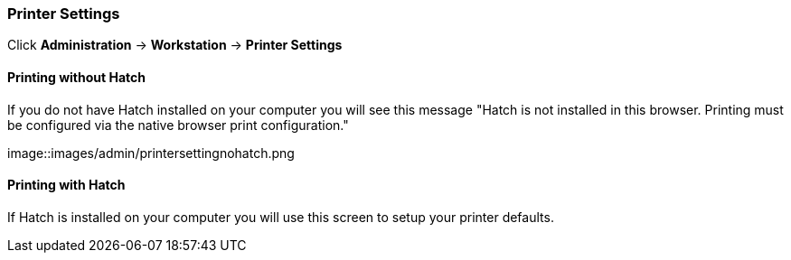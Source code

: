 Printer Settings
~~~~~~~~~~~~~~~~

Click *Administration* -> *Workstation* -> *Printer Settings*

Printing without Hatch
^^^^^^^^^^^^^^^^^^^^^^

If you do not have Hatch installed on your computer you will see this message "Hatch is not installed in this browser. Printing must be configured via the native browser print configuration."

image::images/admin/printersettingnohatch.png

Printing with Hatch
^^^^^^^^^^^^^^^^^^^

If Hatch is installed on your computer you will use this screen to setup your printer defaults.
